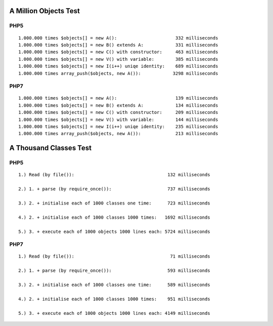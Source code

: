 A Million Objects Test
======================

PHP5
----

::

    1.000.000 times $objects[] = new A():                      332 milliseconds
    1.000.000 times $objects[] = new B() extends A:            331 milliseconds
    1.000.000 times $objects[] = new C() with constructor:     463 milliseconds
    1.000.000 times $objects[] = new V() with variable:        385 milliseconds
    1.000.000 times $objects[] = new I(i++) uniqe identity:    689 milliseconds
    1.000.000 times array_push($objects, new A()):            3298 milliseconds

PHP7
----

::

    1.000.000 times $objects[] = new A():                      139 milliseconds
    1.000.000 times $objects[] = new B() extends A:            134 milliseconds
    1.000.000 times $objects[] = new C() with constructor:     209 milliseconds
    1.000.000 times $objects[] = new V() with variable:        144 milliseconds
    1.000.000 times $objects[] = new I(i++) uniqe identity:    235 milliseconds
    1.000.000 times array_push($objects, new A()):             213 milliseconds

A Thousand Classes Test
=======================

PHP5
----

::

    1.) Read (by file()):                                   132 milliseconds

    2.) 1. + parse (by require_once()):                     737 milliseconds

    3.) 2. + initialise each of 1000 classes one time:      723 milliseconds

    4.) 2. + initialise each of 1000 classes 1000 times:   1692 milliseconds

    5.) 3. + execute each of 1000 objects 1000 lines each: 5724 milliseconds

PHP7
----

::

    1.) Read (by file()):                                    71 milliseconds

    2.) 1. + parse (by require_once()):                     593 milliseconds

    3.) 2. + initialise each of 1000 classes one time:      589 milliseconds

    4.) 2. + initialise each of 1000 classes 1000 times:    951 milliseconds

    5.) 3. + execute each of 1000 objects 1000 lines each: 4149 milliseconds

